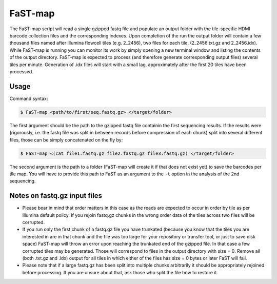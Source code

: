 ===============================================
FaST-map
===============================================

The FaST-map script will read a single gzipped fastq file and populate an output folder with the tile-specific
HDMI barcode collection files and the corresponding indexes.
Upon completion of the run the output folder will contain a few thousand files named after Illumina flowcell tiles
(e.g. 2_2456), two files for each tile, (2_2456.txt.gz and 2_2456.idx). While FaST-map is running you can monitor 
its work by simply opening a new terminal window and listing the contents of the output directory. FaST-map is 
expected to process (and therefore generate corresponding output files) several tiles per minute. Generation of .idx 
files will start with a small lag, approximately after the first 20 tiles have been processed.


Usage
-------------------

 
Command syntax:

.. code-block:: bash

   $ FaST-map <path/to/first/seq.fastq.gz> </target/folder>

The first argument should be the path to the gzipped fastq file containin the first sequencing results. 
If the results were (rigorously, i.e. the fastq file was split in between records before compression of each chunk)
split into several different files, those can be simply concatenated on the fly by:

.. code-block:: bash

   $ FaST-map <(cat file1.fastq.gz file2.fastq.gz file3.fastq.gz) </target/folder>
   

The second argument is the path to a folder (FaST-map will create it if that does not exist yet) to save the barcodes
per tile map. You will have to provide this path to FaST as an argument to the ``-t`` option in the analysis of the 
2nd sequencing.


Notes on fastq.gz input files
-------------------
    
* Please bear in mind that order matters in this case as the reads are expected to occur in order by tile as per 
  Illumina default policy. If you rejoin fastq.gz chunks in the wrong order data of the tiles across two files will
  be corrupted.
* If you run only the first chunk of a fastq.gz file you have trunkated (because you know that the tiles you are 
  interested in are in that chunk and the file was too large for your repository or transfer tool, or just to save disk 
  space) FaST-map will throw an error upon reaching the trunkated end of the gzipped file. In that case a few corrupted 
  tiles may be generated. Those will correspond to files in the output directory with size = 0. Remove all (both .txt.gz 
  and .idx) output for all tiles in which either of the files has size = 0 bytes or later FaST will fail.
* Please note that if a large fastq.gz has been split into multiple chunks arbitrarily it should be 
  appropriately rejoined before processing. If you are unsure about that, ask those who split the file how to 
  restore it.


